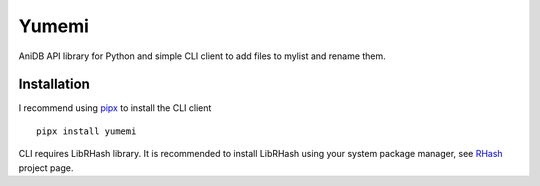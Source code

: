 Yumemi
======

AniDB API library for Python and simple CLI client to add files to mylist and
rename them.


Installation
------------

I recommend using pipx_ to install the CLI client ::

    pipx install yumemi

CLI requires LibRHash library. It is recommended to install LibRHash using your
system package manager, see RHash_ project page.

.. _pipx: https://pypa.github.io/pipx/
.. _RHash: https://pypi.org/project/rhash-Rhash/
